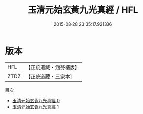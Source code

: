 #+TITLE: 玉清元始玄黃九光真經 / HFL

#+DATE: 2015-08-28 23:35:17.921336
* 版本
 |       HFL|【正統道藏・涵芬樓版】|
 |      ZTDZ|【正統道藏・三家本】|
目次
 - [[file:KR5a0042_000.txt][玉清元始玄黃九光真經 0]]
 - [[file:KR5a0042_001.txt][玉清元始玄黃九光真經 1]]
